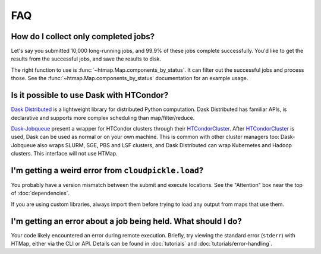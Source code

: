 FAQ
===

.. py:currentmodule:: htmap

.. _successful-jobs:

How do I collect only completed jobs?
-------------------------------------

Let's say you submitted 10,000 long-running jobs, and 99.9% of these jobs
complete successfully. You'd like to get the results from the successful jobs,
and save the results to disk.

The right function to use is :func:`~htmap.Map.components_by_status`. It can
filter out the successful jobs and process those. See the
:func:`~htmap.Map.components_by_status` documentation for an example usage.


Is it possible to use Dask with HTCondor?
-----------------------------------------

`Dask Distributed`_ is a lightweight library for distributed Python computation.
Dask Distributed has familiar APIs, is declarative and supports more complex
scheduling than map/filter/reduce.

`Dask-Jobqueue`_ present a wrapper for HTCondor clusters through their
`HTCondorCluster`_. After `HTCondorCluster`_ is used, Dask can be used as
normal or on your own machine. This is common with other cluster managers too:
Dask-Jobqueue also wraps SLURM, SGE, PBS and LSF clusters, and Dask Distributed
can wrap Kubernetes and Hadoop clusters. This interface will not use HTMap.

.. _Dask-Jobqueue: https://jobqueue.dask.org/en/latest/
.. _HTCondorCluster: https://jobqueue.dask.org/en/latest/generated/dask_jobqueue.HTCondorCluster.html#dask_jobqueue.HTCondorCluster
.. _Dask Distributed: https://distributed.dask.org/

I'm getting a weird error from ``cloudpickle.load``?
----------------------------------------------------

You probably have a version mismatch between the submit and execute locations.
See the "Attention" box near the top of :doc:`dependencies`.

If you are using custom libraries, always import them before trying to load any output from maps that use them.

I'm getting an error about a job being held. What should I do?
--------------------------------------------------------------

Your code likely encountered an error during remote execution. Briefly, try
viewing the standard error (``stderr``) with HTMap, either via the CLI or API.
Details can be found in :doc:`tutorials` and :doc:`tutorials/error-handling`.
